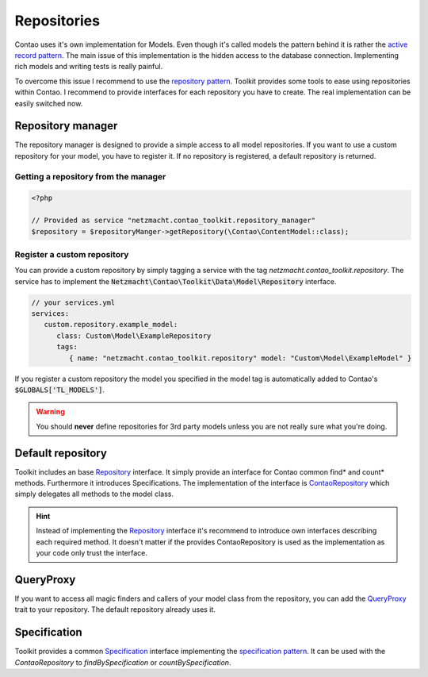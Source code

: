 Repositories
============

Contao uses it's own implementation for Models. Even though it's called models the pattern behind it is rather the
`active record pattern`_. The main issue of this implementation is the hidden access to the database connection.
Implementing rich models and writing tests is really painful.

To overcome this issue I recommend to use the `repository pattern`_. Toolkit provides some tools to ease using
repositories within Contao. I recommend to provide interfaces for each repository you have to create. The real
implementation can be easily switched now.



Repository manager
------------------

The repository manager is designed to provide a simple access to all model repositories. If you want to use a custom
repository for your model, you have to register it. If no repository is registered, a default repository is returned.


Getting a repository from the manager
~~~~~~~~~~~~~~~~~~~~~~~~~~~~~~~~~~~~~

.. code-block:: php

   <?php

   // Provided as service "netzmacht.contao_toolkit.repository_manager"
   $repository = $repositoryManger->getRepository(\Contao\ContentModel::class);


Register a custom repository
~~~~~~~~~~~~~~~~~~~~~~~~~~~~

You can provide a custom repository by simply tagging a service with the tag *netzmacht.contao_toolkit.repository*. The
service has to implement the :code:`Netzmacht\Contao\Toolkit\Data\Model\Repository` interface.

.. code-block:: yaml

   // your services.yml
   services:
      custom.repository.example_model:
         class: Custom\Model\ExampleRepository
         tags:
            { name: "netzmacht.contao_toolkit.repository" model: "Custom\Model\ExampleModel" }

If you register a custom repository the model you specified in the model tag is automatically added to Contao's
:code:`$GLOBALS['TL_MODELS']`.

.. warning:: You should **never** define repositories for 3rd party models unless you are not really sure what you're
   doing.

Default repository
------------------

Toolkit includes an base `Repository`_ interface. It simply provide an interface for Contao common find* and
count* methods. Furthermore it introduces Specifications. The implementation of the interface is `ContaoRepository`_
which simply delegates all methods to the model class.

.. hint:: Instead of implementing the `Repository`_ interface it's recommend to introduce own interfaces describing each
   required method. It doesn't matter if the provides ContaoRepository is used as the implementation as your code only
   trust the interface.


QueryProxy
----------

If you want to access all magic finders and callers of your model class from the repository, you can add the
`QueryProxy`_ trait to your repository. The default repository already uses it.


Specification
-------------

Toolkit provides a common `Specification`_ interface implementing the `specification pattern`_. It can be used with the
`ContaoRepository` to `findBySpecification` or `countBySpecification`.


.. _active record pattern: https://en.wikipedia.org/wiki/Active_record_pattern
.. _repository pattern: http://martinfowler.com/eaaCatalog/repository.html
.. _Repository: https://github.com/netzmacht/contao-toolkit/blob/master/src/Data/Model/Repository.php
.. _ContaoRepository: https://github.com/netzmacht/contao-toolkit/blob/master/src/Data/Model/ContaoRepository.php
.. _QueryProxy: https://github.com/netzmacht/contao-toolkit/blob/master/src/Data/Model/QueryProxy.php
.. _Specification: https://github.com/netzmacht/contao-toolkit/blob/master/src/Data/Model/Specification.php
.. _specification pattern: https://en.wikipedia.org/wiki/Specification_pattern
